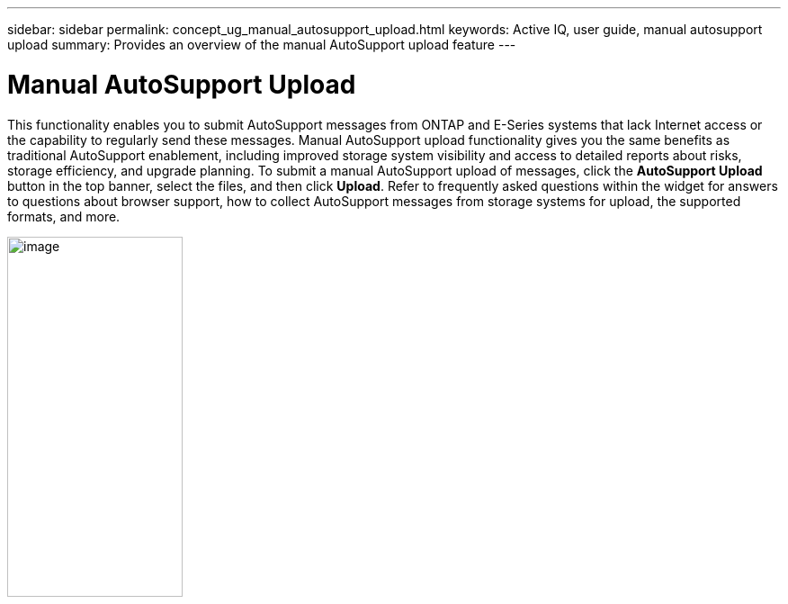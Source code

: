 ---
sidebar: sidebar
permalink: concept_ug_manual_autosupport_upload.html
keywords: Active IQ, user guide, manual autosupport upload
summary: Provides an overview of the manual AutoSupport upload feature
---

= Manual AutoSupport Upload
:hardbreaks:
:nofooter:
:icons: font
:linkattrs:
:imagesdir: ./media/UserGuide

This functionality enables you to submit AutoSupport messages from ONTAP and E-Series systems that lack Internet access or the capability to regularly send these messages. Manual AutoSupport upload functionality gives you the same benefits as traditional AutoSupport enablement, including improved storage system visibility and access to detailed reports about risks, storage efficiency, and upgrade planning. To submit a manual AutoSupport upload of messages, click the *AutoSupport Upload* button in the top banner, select the files, and then click *Upload*. Refer to frequently asked questions within the widget for answers to questions about browser support, how to collect AutoSupport messages from storage systems for upload, the supported formats, and more.

image:image10.png[image,width=195,height=400]
